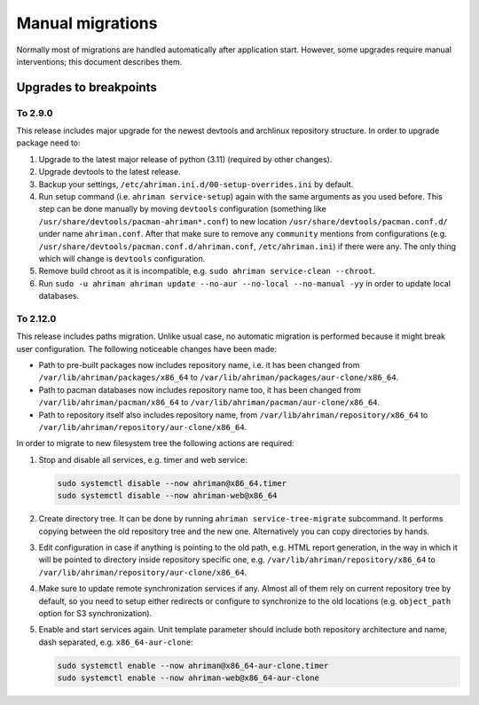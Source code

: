 Manual migrations
=================

Normally most of migrations are handled automatically after application start. However, some upgrades require manual interventions; this document describes them.

Upgrades to breakpoints
-----------------------

To 2.9.0
^^^^^^^^

This release includes major upgrade for the newest devtools and archlinux repository structure. In order to upgrade package need to:

#. Upgrade to the latest major release of python (3.11) (required by other changes).
#. Upgrade devtools to the latest release.
#. Backup your settings, ``/etc/ahriman.ini.d/00-setup-overrides.ini`` by default.
#. Run setup command (i.e. ``ahriman service-setup``) again with the same arguments as you used before. This step can be done manually by moving ``devtools`` configuration (something like ``/usr/share/devtools/pacman-ahriman*.conf``) to new location ``/usr/share/devtools/pacman.conf.d/`` under name ``ahriman.conf``. After that make sure to remove any ``community`` mentions from configurations (e.g. ``/usr/share/devtools/pacman.conf.d/ahriman.conf``, ``/etc/ahriman.ini``) if there were any. The only thing which will change is ``devtools`` configuration.
#. Remove build chroot as it is incompatible, e.g. ``sudo ahriman service-clean --chroot``.
#. Run ``sudo -u ahriman ahriman update --no-aur --no-local --no-manual -yy`` in order to update local databases.

To 2.12.0
^^^^^^^^^

This release includes paths migration. Unlike usual case, no automatic migration is performed because it might break user configuration. The following noticeable changes have been made:

* Path to pre-built packages now includes repository name, i.e. it has been changed from ``/var/lib/ahriman/packages/x86_64`` to ``/var/lib/ahriman/packages/aur-clone/x86_64``.
* Path to pacman databases now includes repository name too, it has been changed from ``/var/lib/ahriman/pacman/x86_64`` to ``/var/lib/ahriman/pacman/aur-clone/x86_64``.
* Path to repository itself also includes repository name, from ``/var/lib/ahriman/repository/x86_64`` to ``/var/lib/ahriman/repository/aur-clone/x86_64``.

In order to migrate to new filesystem tree the following actions are required:

#.
   Stop and disable all services, e.g. timer and web service:

   .. code-block:: shell

      sudo systemctl disable --now ahriman@x86_64.timer
      sudo systemctl disable --now ahriman-web@x86_64

#.
   Create directory tree. It can be done by running ``ahriman service-tree-migrate`` subcommand. It performs copying between the old repository tree and the new one. Alternatively you can copy directories by hands.

#.
   Edit configuration in case if anything is pointing to the old path, e.g. HTML report generation, in the way in which it will be pointed to directory inside repository specific one, e.g. ``/var/lib/ahriman/repository/x86_64`` to ``/var/lib/ahriman/repository/aur-clone/x86_64``.

#.
   Make sure to update remote synchronization services if any. Almost all of them rely on current repository tree by default, so you need to setup either redirects or configure to synchronize to the old locations (e.g. ``object_path`` option for S3 synchronization).

#.
   Enable and start services again. Unit template parameter should include both repository architecture and name, dash separated, e.g. ``x86_64-aur-clone``:

   .. code-block:: shell

      sudo systemctl enable --now ahriman@x86_64-aur-clone.timer
      sudo systemctl enable --now ahriman-web@x86_64-aur-clone
